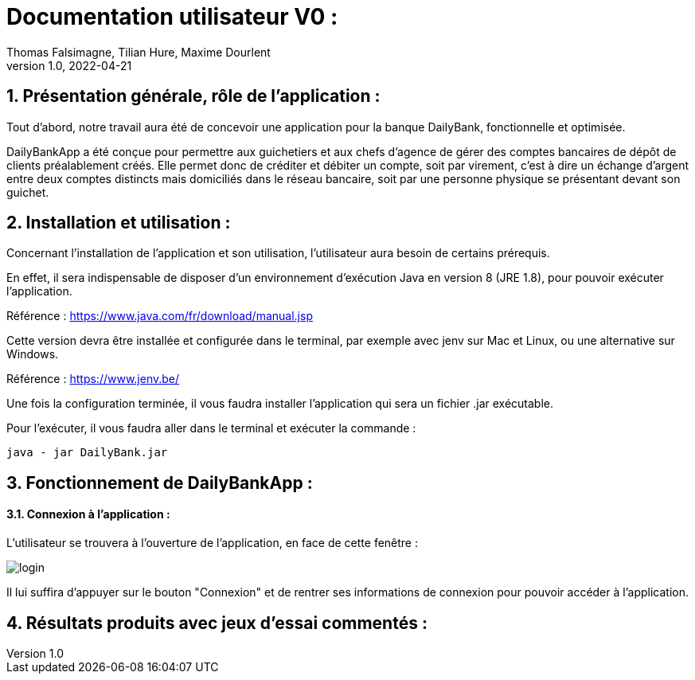 = Documentation utilisateur V0 :
Thomas Falsimagne, Tilian Hure, Maxime Dourlent
v1.0, 2022-04-21

:toc:
:numbered:

[.text-justify]
== Présentation générale, rôle de l'application : 

Tout d'abord, notre travail aura été de concevoir une application pour la banque DailyBank, fonctionnelle et optimisée.

DailyBankApp a été conçue pour permettre aux guichetiers et aux chefs d'agence de gérer des comptes bancaires de dépôt de clients préalablement créés. Elle permet donc de créditer et débiter un compte, soit par virement, c'est à dire un échange d'argent entre deux comptes distincts mais domiciliés dans le réseau bancaire, soit par une personne physique se présentant devant son guichet.

[.text-justify]
== Installation et utilisation :
[.text-justify]
Concernant l'installation de l'application et son utilisation, l'utilisateur aura besoin de certains prérequis.

En effet, il sera indispensable de disposer d'un environnement d'exécution Java en version 8 (JRE 1.8), pour pouvoir exécuter l'application.

Référence : https://www.java.com/fr/download/manual.jsp

Cette version devra être installée et configurée dans le terminal, par exemple avec jenv sur Mac et Linux, ou une alternative sur Windows.

Référence : https://www.jenv.be/

Une fois la configuration terminée, il vous faudra installer l'application qui sera un fichier .jar exécutable. +

Pour l'exécuter, il vous faudra aller dans le terminal et exécuter la commande :

	java - jar DailyBank.jar 


[.text-justify]
== Fonctionnement de DailyBankApp :

==== Connexion à l'application :

L'utilisateur se trouvera à l'ouverture de l'application, en face de cette fenêtre :

image:images/DocumentationUser/login.png[]

Il lui suffira d'appuyer sur le bouton "Connexion" et de rentrer ses informations de connexion pour pouvoir accéder à l'application.




== Résultats produits avec jeux d'essai commentés :
